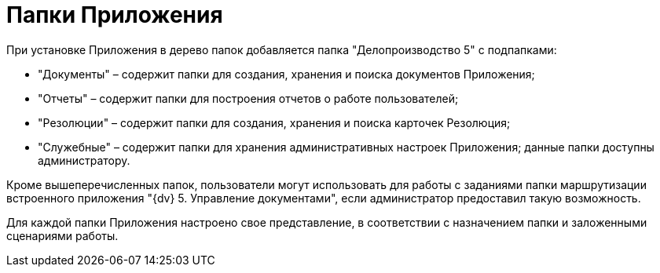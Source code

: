 = Папки Приложения

При установке Приложения в дерево папок добавляется папка "Делопроизводство 5" с подпапками:

* "Документы" – содержит папки для создания, хранения и поиска документов Приложения;
* "Отчеты" – содержит папки для построения отчетов о работе пользователей;
* "Резолюции" – содержит папки для создания, хранения и поиска карточек Резолюция;
* "Служебные" – содержит папки для хранения административных настроек Приложения; данные папки доступны администратору.

Кроме вышеперечисленных папок, пользователи могут использовать для работы с заданиями папки маршрутизации встроенного приложения "{dv} 5. Управление документами", если администратор предоставил такую возможность.

Для каждой папки Приложения настроено свое представление, в соответствии с назначением папки и заложенными сценариями работы.
